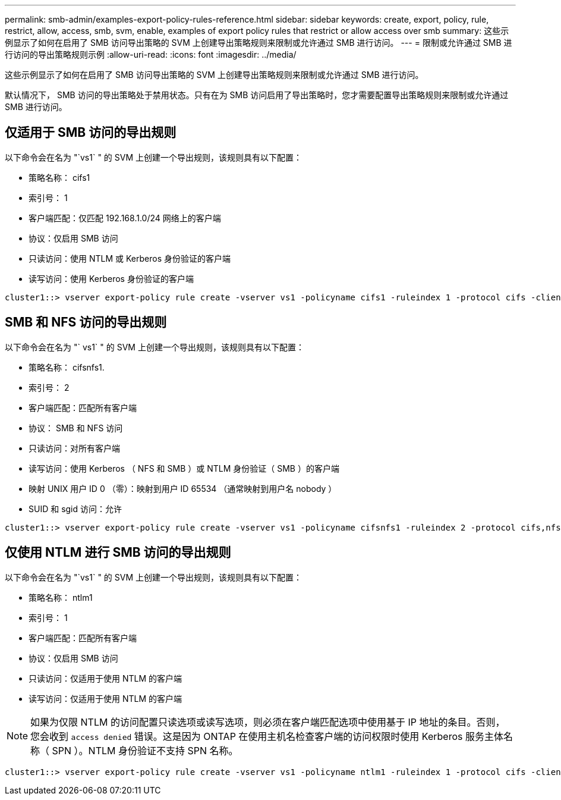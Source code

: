 ---
permalink: smb-admin/examples-export-policy-rules-reference.html 
sidebar: sidebar 
keywords: create, export, policy, rule, restrict, allow, access, smb, svm, enable, examples of export policy rules that restrict or allow access over smb 
summary: 这些示例显示了如何在启用了 SMB 访问导出策略的 SVM 上创建导出策略规则来限制或允许通过 SMB 进行访问。 
---
= 限制或允许通过 SMB 进行访问的导出策略规则示例
:allow-uri-read: 
:icons: font
:imagesdir: ../media/


[role="lead"]
这些示例显示了如何在启用了 SMB 访问导出策略的 SVM 上创建导出策略规则来限制或允许通过 SMB 进行访问。

默认情况下， SMB 访问的导出策略处于禁用状态。只有在为 SMB 访问启用了导出策略时，您才需要配置导出策略规则来限制或允许通过 SMB 进行访问。



== 仅适用于 SMB 访问的导出规则

以下命令会在名为 "`vs1` " 的 SVM 上创建一个导出规则，该规则具有以下配置：

* 策略名称： cifs1
* 索引号： 1
* 客户端匹配：仅匹配 192.168.1.0/24 网络上的客户端
* 协议：仅启用 SMB 访问
* 只读访问：使用 NTLM 或 Kerberos 身份验证的客户端
* 读写访问：使用 Kerberos 身份验证的客户端


[listing]
----
cluster1::> vserver export-policy rule create -vserver vs1 -policyname cifs1 ‑ruleindex 1 -protocol cifs -clientmatch 192.168.1.0/255.255.255.0 -rorule krb5,ntlm -rwrule krb5
----


== SMB 和 NFS 访问的导出规则

以下命令会在名为 "` vs1` " 的 SVM 上创建一个导出规则，该规则具有以下配置：

* 策略名称： cifsnfs1.
* 索引号： 2
* 客户端匹配：匹配所有客户端
* 协议： SMB 和 NFS 访问
* 只读访问：对所有客户端
* 读写访问：使用 Kerberos （ NFS 和 SMB ）或 NTLM 身份验证（ SMB ）的客户端
* 映射 UNIX 用户 ID 0 （零）：映射到用户 ID 65534 （通常映射到用户名 nobody ）
* SUID 和 sgid 访问：允许


[listing]
----
cluster1::> vserver export-policy rule create -vserver vs1 -policyname cifsnfs1 ‑ruleindex 2 -protocol cifs,nfs -clientmatch 0.0.0.0/0 -rorule any -rwrule krb5,ntlm -anon 65534 -allow-suid true
----


== 仅使用 NTLM 进行 SMB 访问的导出规则

以下命令会在名为 "`vs1` " 的 SVM 上创建一个导出规则，该规则具有以下配置：

* 策略名称： ntlm1
* 索引号： 1
* 客户端匹配：匹配所有客户端
* 协议：仅启用 SMB 访问
* 只读访问：仅适用于使用 NTLM 的客户端
* 读写访问：仅适用于使用 NTLM 的客户端


[NOTE]
====
如果为仅限 NTLM 的访问配置只读选项或读写选项，则必须在客户端匹配选项中使用基于 IP 地址的条目。否则，您会收到 `access denied` 错误。这是因为 ONTAP 在使用主机名检查客户端的访问权限时使用 Kerberos 服务主体名称（ SPN ）。NTLM 身份验证不支持 SPN 名称。

====
[listing]
----
cluster1::> vserver export-policy rule create -vserver vs1 -policyname ntlm1 ‑ruleindex 1 -protocol cifs -clientmatch 0.0.0.0/0 -rorule ntlm -rwrule ntlm
----